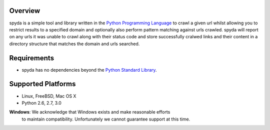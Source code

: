 .. _Python Programming Language: http://www.python.org/
.. _Python Standard Library: http://docs.python.org/library/


Overview
--------

spyda is a simple tool and library written in the `Python Programming Language`_ to crawl a given url whilst allowing you to restrict results to a specified
domain and optionally also perform pattern matching against urls crawled. spyda will report on any urls it was unable to crawl along with their status code
and store successfully cralwed links and their content in a directory structure that matches the domain and urls searched.


Requirements
------------

- spyda has no dependencies beyond the `Python Standard Library`_.


Supported Platforms
-------------------

- Linux, FreeBSD, Mac OS X
- Python 2.6, 2.7, 3.0

**Windows**: We acknowledge that Windows exists and make reasonable efforts
             to maintain compatibility. Unfortunately we cannot guarantee
             support at this time.
